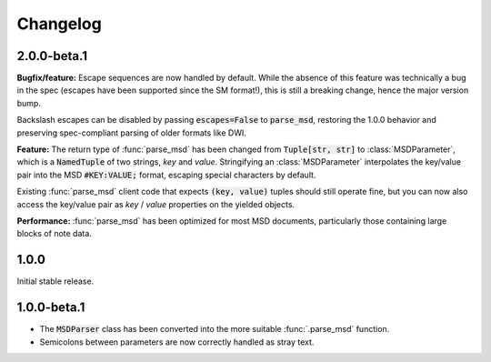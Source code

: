 Changelog
---------

2.0.0-beta.1
~~~~~~~~~~~~

**Bugfix/feature:** Escape sequences are now handled by default. While the
absence of this feature was technically a bug in the spec (escapes have been
supported since the SM format!), this is still a breaking change, hence the
major version bump.

Backslash escapes can be disabled by passing :code:`escapes=False` to :code:`parse_msd`,
restoring the 1.0.0 behavior and preserving spec-compliant parsing of older
formats like DWI.

**Feature:** The return type of :func:`parse_msd` has been changed from 
:code:`Tuple[str, str]` to :class:`MSDParameter`, which is a :code:`NamedTuple` of two strings, 
`key` and `value`. Stringifying an :class:`MSDParameter` interpolates the key/value 
pair into the MSD :code:`#KEY:VALUE;` format, escaping special characters by default.

Existing :func:`parse_msd` client code that expects :code:`(key, value)` tuples should 
still operate fine, but you can now also access the key/value pair as `key` / 
`value` properties on the yielded objects.

**Performance:** :func:`parse_msd` has been optimized for most MSD documents,
particularly those containing large blocks of note data.

1.0.0
~~~~~

Initial stable release.

1.0.0-beta.1
~~~~~~~~~~~~

* The :code:`MSDParser` class has been converted into the more suitable :func:`.parse_msd` function.
* Semicolons between parameters are now correctly handled as stray text.